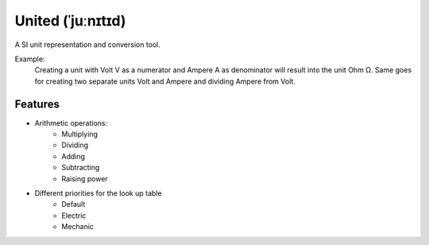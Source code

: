 ******************
United (ˈjuːnɪtɪd)
******************

A SI unit representation and conversion tool.

Example:
    Creating a unit with Volt V as a numerator and Ampere A as denominator will result into the
    unit Ohm Ω. Same goes for creating two separate units Volt and Ampere and dividing Ampere from Volt.

Features
========

* Arithmetic operations:
    * Multiplying
    * Dividing
    * Adding
    * Subtracting
    * Raising power
* Different priorities for the look up table
    * Default
    * Electric
    * Mechanic
